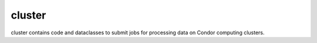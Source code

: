 -------
cluster
-------

cluster contains code and dataclasses to submit jobs for processing data on Condor computing clusters.

